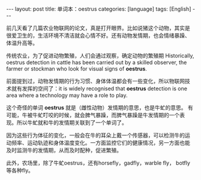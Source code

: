 #+BEGIN_EXPORT html
---
layout: post
title: 单词本：oestrus
categories: [language]
tags: [English]
---
#+END_EXPORT

前几天看了几篇农业物联网的论文，真是打开眼界。比如说猪这个动物，其实是
很爱卫生的，生活环境不清洁就会心情不好。还有动物发情期，也会情绪暴躁、
体温升高等。

传统农业，为了促进动物繁殖，人们会通过观察，确定动物的繁殖期
Historically, oestrus detection in cattle has been carried out by a
skilled observer, the farmer or stockman who look for visual signs of
*oestrus*.

前面提到过，动物发情期的行为习惯、身体体温都会有一些变化，所以物联网技
术就有发挥的空间了：it is widely recognised that *oestrus* detection is
one area where a technology may have a role to play.

这个奇怪的单词 *oestrus* 就是（雌性动物）发情期的意思，也是牛虻的意思。
有可能，牛被牛虻叮咬的时候，就会脾气暴躁，而脾气暴躁是牛发情期的一个表
现。所以牛虻就和牛的发情期关联到了一个单词了。

因为这些行为体征的变化，一般会在牛的耳朵上戴一个传感器，可以检测牛的运
动频率、运动轨迹和身体温度变化。一方面监控它们的健康情况，另一方面也能
及时监测牛的发情期，从而及时配种，促进繁殖。

此外，农场里，除了牛虻oestrus，还有horsefly，gadfly，warble fly，
botfly等各种fly。
